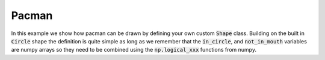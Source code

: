 
.. _extending_example_pacman:

Pacman
======

In this example we show how pacman can be drawn by defining your own custom
:code:`Shape` class. Building on the built in :code:`Circle` shape the definition is
quite simple as long as we remember that the :code:`in_circle`, and :code:`not_in_mouth`
variables are numpy arrays so they need to be combined using the :code:`np.logical_xxx`
functions from numpy.

.. stylo-image::
   :align: center
   :img-width: 1920
   :img-height: 1080
   :include-code:
   :display-width: 75%

   import numpy as np

   from stylo.shape import Shape, Circle
   from stylo.color import FillColor
   from stylo.image import SimpleImage

   class Pacman(Shape):
       def __init__(self, size, mouth):
           self.size = size
           self.mouth = mouth

       def draw(self):

           circle = Circle(0, 0, self.size, fill=True)

           def pacman(x, y, t):
               in_circle = circle(x=x, y=y)
               not_in_mouth = np.abs(t) > (self.mouth * 0.6)

               return np.logical_and(in_circle, not_in_mouth)

           return pacman

   yellow = FillColor("ffff00")
   pacman = Pacman(0.75, 1)
   image = SimpleImage(pacman, yellow)